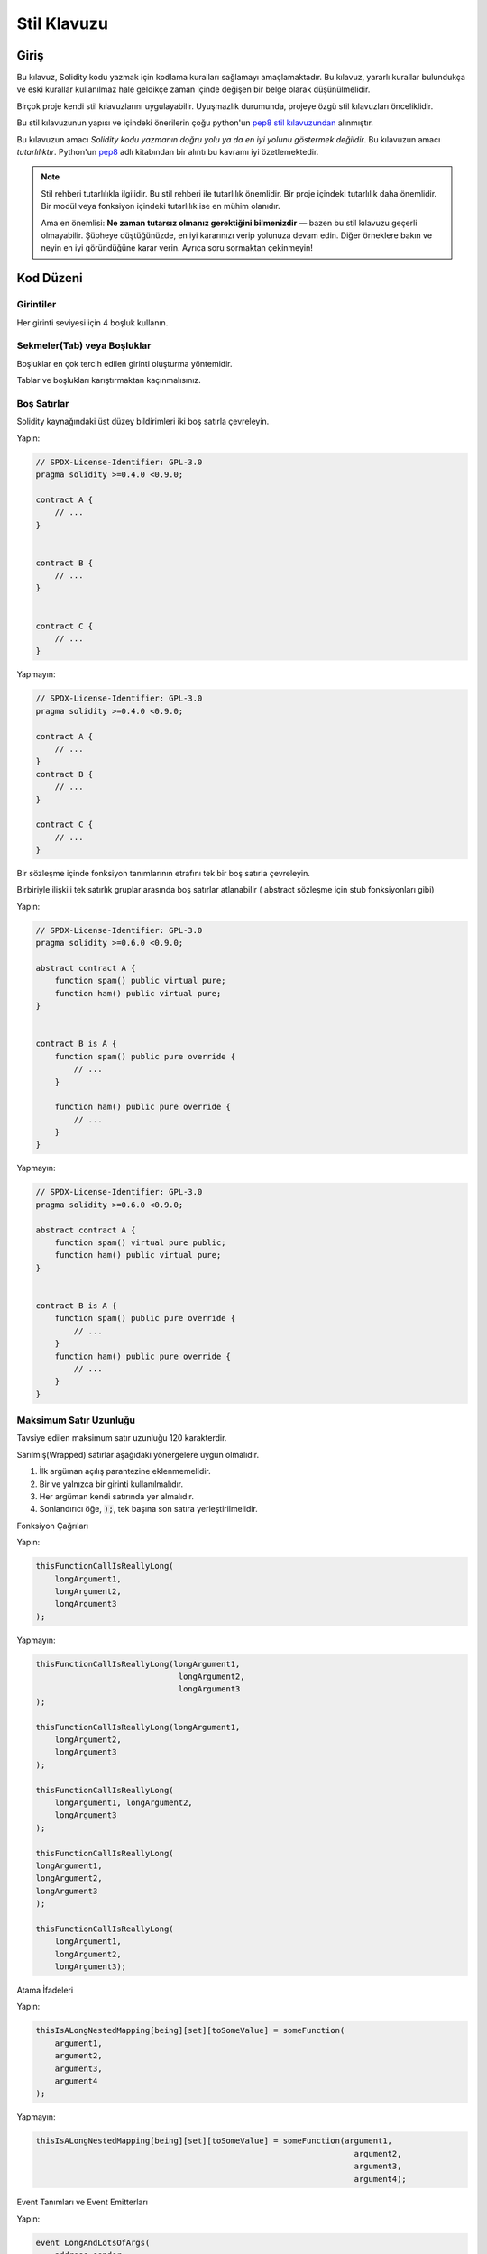 .. index:: style, coding style

#############
Stil Klavuzu
#############

************
Giriş
************

Bu kılavuz, Solidity kodu yazmak için kodlama kuralları sağlamayı amaçlamaktadır.
Bu kılavuz, yararlı kurallar bulundukça ve eski kurallar kullanılmaz hale geldikçe zaman içinde değişen bir belge olarak düşünülmelidir.

Birçok proje kendi stil kılavuzlarını uygulayabilir.  Uyuşmazlık durumunda, projeye özgü stil kılavuzları önceliklidir.

Bu stil kılavuzunun yapısı ve içindeki önerilerin çoğu python'un `pep8 stil kılavuzundan <https://www.python.org/dev/peps/pep-0008/>`_ alınmıştır.

Bu kılavuzun amacı *Solidity kodu yazmanın doğru yolu ya da en iyi yolunu göstermek değildir*.  Bu kılavuzun amacı *tutarlılıktır*.  Python'un `pep8 <https://www.python.org/dev/peps/pep-0008/#a-foolish consistency-is-the-hobgoblin-of-little-minds>`_ adlı kitabından bir alıntı bu kavramı iyi özetlemektedir.

.. note::

    Stil rehberi tutarlılıkla ilgilidir. Bu stil rehberi ile tutarlılık önemlidir. Bir proje içindeki tutarlılık daha önemlidir. Bir modül veya fonksiyon içindeki tutarlılık ise en mühim olanıdır.

    Ama en önemlisi: **Ne zaman tutarsız olmanız gerektiğini bilmenizdir** — bazen bu stil kılavuzu geçerli olmayabilir. Şüpheye düştüğünüzde, en iyi kararınızı verip yolunuza devam edin. Diğer örneklere bakın ve neyin en iyi göründüğüne karar verin. Ayrıca soru sormaktan çekinmeyin!

***********
Kod Düzeni
***********


Girintiler
===========

Her girinti seviyesi için 4 boşluk kullanın.

Sekmeler(Tab) veya Boşluklar
============================

Boşluklar en çok tercih edilen girinti oluşturma yöntemidir.

Tablar ve boşlukları karıştırmaktan kaçınmalısınız.

Boş Satırlar
=============

Solidity kaynağındaki üst düzey bildirimleri iki boş satırla çevreleyin.

Yapın:

.. code-block:: solidity

    // SPDX-License-Identifier: GPL-3.0
    pragma solidity >=0.4.0 <0.9.0;

    contract A {
        // ...
    }


    contract B {
        // ...
    }


    contract C {
        // ...
    }

Yapmayın:

.. code-block:: solidity

    // SPDX-License-Identifier: GPL-3.0
    pragma solidity >=0.4.0 <0.9.0;

    contract A {
        // ...
    }
    contract B {
        // ...
    }

    contract C {
        // ...
    }

Bir sözleşme içinde fonksiyon tanımlarının etrafını tek bir boş satırla çevreleyin.

Birbiriyle ilişkili tek satırlık gruplar arasında boş satırlar atlanabilir ( abstract sözleşme için stub fonksiyonları gibi)

Yapın:

.. code-block:: solidity

    // SPDX-License-Identifier: GPL-3.0
    pragma solidity >=0.6.0 <0.9.0;

    abstract contract A {
        function spam() public virtual pure;
        function ham() public virtual pure;
    }


    contract B is A {
        function spam() public pure override {
            // ...
        }

        function ham() public pure override {
            // ...
        }
    }

Yapmayın:

.. code-block:: solidity

    // SPDX-License-Identifier: GPL-3.0
    pragma solidity >=0.6.0 <0.9.0;

    abstract contract A {
        function spam() virtual pure public;
        function ham() public virtual pure;
    }


    contract B is A {
        function spam() public pure override {
            // ...
        }
        function ham() public pure override {
            // ...
        }
    }

.. _maximum_line_length:

Maksimum Satır Uzunluğu
=========================

Tavsiye edilen maksimum satır uzunluğu 120 karakterdir.

Sarılmış(Wrapped) satırlar aşağıdaki yönergelere uygun olmalıdır.

1. İlk argüman açılış parantezine eklenmemelidir.
2. Bir ve yalnızca bir girinti kullanılmalıdır.
3. Her argüman kendi satırında yer almalıdır.
4. Sonlandırıcı öğe, :code:`);`, tek başına son satıra yerleştirilmelidir.

Fonksiyon Çağrıları

Yapın:

.. code-block:: solidity

    thisFunctionCallIsReallyLong(
        longArgument1,
        longArgument2,
        longArgument3
    );

Yapmayın:

.. code-block:: solidity

    thisFunctionCallIsReallyLong(longArgument1,
                                  longArgument2,
                                  longArgument3
    );

    thisFunctionCallIsReallyLong(longArgument1,
        longArgument2,
        longArgument3
    );

    thisFunctionCallIsReallyLong(
        longArgument1, longArgument2,
        longArgument3
    );

    thisFunctionCallIsReallyLong(
    longArgument1,
    longArgument2,
    longArgument3
    );

    thisFunctionCallIsReallyLong(
        longArgument1,
        longArgument2,
        longArgument3);

Atama İfadeleri

Yapın:

.. code-block:: solidity

    thisIsALongNestedMapping[being][set][toSomeValue] = someFunction(
        argument1,
        argument2,
        argument3,
        argument4
    );

Yapmayın:

.. code-block:: solidity

    thisIsALongNestedMapping[being][set][toSomeValue] = someFunction(argument1,
                                                                       argument2,
                                                                       argument3,
                                                                       argument4);

Event Tanımları ve Event Emitterları

Yapın:

.. code-block:: solidity

    event LongAndLotsOfArgs(
        address sender,
        address recipient,
        uint256 publicKey,
        uint256 amount,
        bytes32[] options
    );

    LongAndLotsOfArgs(
        sender,
        recipient,
        publicKey,
        amount,
        options
    );

Yapmayın:

.. code-block:: solidity

    event LongAndLotsOfArgs(address sender,
                            address recipient,
                            uint256 publicKey,
                            uint256 amount,
                            bytes32[] options);

    LongAndLotsOfArgs(sender,
                      recipient,
                      publicKey,
                      amount,
                      options);

Kaynak Dosya Encoding
=====================

UTF-8 yada ASCII encoding tercih edilir.

Imports (İçe Aktarmalar)
============================

İçe aktarma ifadeleri her zaman dosyanın en üstüne yerleştirilmelidir.

Yapın:

.. code-block:: solidity

    // SPDX-License-Identifier: GPL-3.0
    pragma solidity >=0.4.0 <0.9.0;

    import "./Owned.sol";

    contract A {
        // ...
    }


    contract B is Owned {
        // ...
    }

Yapmayın:

.. code-block:: solidity

    // SPDX-License-Identifier: GPL-3.0
    pragma solidity >=0.4.0 <0.9.0;

    contract A {
        // ...
    }


    import "./Owned.sol";


    contract B is Owned {
        // ...
    }

Fonksiyonların Sıralaması
=========================

Sıralandırma, okuyucuların hangi fonksiyonları çağırabileceklerini belirlemelerine ve constructor ve fallback tanımlamalarını daha kolay bulmalarına yardımcı olur.

Fonksiyonlar görünürlük durumlarına göre gruplandırılmalı ve sıralanmalıdır:

- constructor
- receive fonksiyon (eğer mevcutsa)
- fallback fonksiyon (eğer mevcutsa)
- external
- public
- internal
- private

Bir gruplandırma yaparken, ``view`` ve ``pure`` fonksiyonlarını en sona yerleştirin.

Yapın:

.. code-block:: solidity

    // SPDX-License-Identifier: GPL-3.0
    pragma solidity >=0.7.0 <0.9.0;
    contract A {
        constructor() {
            // ...
        }

        receive() external payable {
            // ...
        }

        fallback() external {
            // ...
        }

        // External functions
        // ...

        // External functions that are view
        // ...

        // External functions that are pure
        // ...

        // Public functions
        // ...

        // Internal functions
        // ...

        // Private functions
        // ...
    }

Yapmayın:

.. code-block:: solidity

    // SPDX-License-Identifier: GPL-3.0
    pragma solidity >=0.7.0 <0.9.0;
    contract A {

        // External functions
        // ...

        fallback() external {
            // ...
        }
        receive() external payable {
            // ...
        }

        // Private functions
        // ...

        // Public functions
        // ...

        constructor() {
            // ...
        }

        // Internal functions
        // ...
    }

İfadelerde Boşluk Bırakma
=========================

Aşağıdaki durumlarda gereksiz boşluk bırakmaktan kaçının:

Tek satırlık fonksiyon tanımlamaları hariç olmak üzere, parantez, köşeli parantez veya ayraçların hemen içinde.

Yapın:

.. code-block:: solidity

    spam(ham[1], Coin({name: "ham"}));

Yapmayın:

.. code-block:: solidity

    spam( ham[ 1 ], Coin( { name: "ham" } ) );

İstisna:

.. code-block:: solidity

    function singleLine() public { spam(); }

Virgülden, noktalı virgülden hemen önce:

Yapın:

.. code-block:: solidity

    function spam(uint i, Coin coin) public;

Yapmayın:

.. code-block:: solidity

    function spam(uint i , Coin coin) public ;

Bir atama veya başka bir operatörün etrafında, diğeriyle hizalamak için birden fazla boşluk:

Yapın:

.. code-block:: solidity

    x = 1;
    y = 2;
    longVariable = 3;

Yapmayın:

.. code-block:: solidity

    x            = 1;
    y            = 2;
    longVariable = 3;

receive ve fallback fonksiyonlarına boşluk eklemeyin:

Yapın:

.. code-block:: solidity

    receive() external payable {
        ...
    }

    fallback() external {
        ...
    }

Yapmayın:

.. code-block:: solidity

    receive () external payable {
        ...
    }

    fallback () external {
        ...
    }


Kontrol Yapıları (Control Structures)
=====================================

Bir sözleşmenin, kütüphanenin, fonksiyonların ve struct'ların gövdelerini belirten parantezler:

* Bildirim (Declaration) ile aynı satırda açılmalıdır
* Bildirimin başlangıcıyla aynı girinti seviyesinde kendi satırlarında kapanmalıdır.
* Açılış parantezinden önce tek bir boşluk bırakılmalıdır.

Yapın:

.. code-block:: solidity

    // SPDX-License-Identifier: GPL-3.0
    pragma solidity >=0.4.0 <0.9.0;

    contract Coin {
        struct Bank {
            address owner;
            uint balance;
        }
    }

Yapmayın:

.. code-block:: solidity

    // SPDX-License-Identifier: GPL-3.0
    pragma solidity >=0.4.0 <0.9.0;

    contract Coin
    {
        struct Bank {
            address owner;
            uint balance;
        }
    }

Aynı öneriler ``if``, ``else``, ``while`` ve ``for`` kontrol yapıları için de geçerlidir.

Ayrıca, ``if``, ``while`` ve ``for`` kontrol yapıları ile koşulu temsil eden parantez bloğu arasında tek bir boşluk ve koşullu parantez bloğu ile açılış parantezi arasında tek bir boşluk olmalıdır.

Yapın:

.. code-block:: solidity

    if (...) {
        ...
    }

    for (...) {
        ...
    }

Yapmayın:

.. code-block:: solidity

    if (...)
    {
        ...
    }

    while(...){
    }

    for (...) {
        ...;}

Gövdesi tek bir ifade içeren kontrol yapıları için, parantezleri atlamak *eğer* ifade tek bir satırda yer alıyorsa uygundur.

Yapın:

.. code-block:: solidity

    if (x < 10)
        x += 1;

Yapmayın:

.. code-block:: solidity

    if (x < 10)
        someArray.push(Coin({
            name: 'spam',
            value: 42
        }));

Bir ``else`` veya ``else if`` ibaresi içeren ``if`` blokları için, ``else`` ibaresi ``if`` ibaresinin kapanış paranteziyle aynı satıra yerleştirilmelidir. Bu, diğer blok benzeri yapıların kurallarına kıyasla bir istisnadır.

Yapın:

.. code-block:: solidity

    if (x < 3) {
        x += 1;
    } else if (x > 7) {
        x -= 1;
    } else {
        x = 5;
    }


    if (x < 3)
        x += 1;
    else
        x -= 1;

Yapmayın:

.. code-block:: solidity

    if (x < 3) {
        x += 1;
    }
    else {
        x -= 1;
    }

Fonksiyon Tanımlamaları
=============================

Kısa fonksiyon bildirimleri için, fonksiyon gövdesinin açılış ayracının fonksiyon bildirimiyle aynı satırda tutulması önerilir.

Kapanış parantezi fonksiyon bildirimi ile aynı girinti seviyesinde olmalıdır.

Açılış ayracından önce tek bir boşluk bırakılmalıdır.

Yapın:

.. code-block:: solidity

    function increment(uint x) public pure returns (uint) {
        return x + 1;
    }

    function increment(uint x) public pure onlyOwner returns (uint) {
        return x + 1;
    }

Yapmayın:

.. code-block:: solidity

    function increment(uint x) public pure returns (uint)
    {
        return x + 1;
    }

    function increment(uint x) public pure returns (uint){
        return x + 1;
    }

    function increment(uint x) public pure returns (uint) {
        return x + 1;
        }

    function increment(uint x) public pure returns (uint) {
        return x + 1;}

Bir fonksiyon için modifier sırası şöyle olmalıdır:

1. Visibility
2. Mutability
3. Virtual
4. Override
5. Custom modifiers

Yapın:

.. code-block:: solidity

    function balance(uint from) public view override returns (uint)  {
        return balanceOf[from];
    }

    function shutdown() public onlyOwner {
        selfdestruct(owner);
    }

Yapmayın:

.. code-block:: solidity

    function balance(uint from) public override view returns (uint)  {
        return balanceOf[from];
    }

    function shutdown() onlyOwner public {
        selfdestruct(owner);
    }

Uzun fonksiyon bildirimleri için, her argümanın fonksiyon gövdesiyle aynı girinti seviyesinde kendi satırına bırakılması önerilir.  Kapanış parantezi ve açılış parantezi de fonksiyon bildirimi ile aynı girinti seviyesinde kendi satırlarına yerleştirilmelidir.

Yapın:

.. code-block:: solidity

    function thisFunctionHasLotsOfArguments(
        address a,
        address b,
        address c,
        address d,
        address e,
        address f
    )
        public
    {
        doSomething();
    }

Yapmayın:

.. code-block:: solidity

    function thisFunctionHasLotsOfArguments(address a, address b, address c,
        address d, address e, address f) public {
        doSomething();
    }

    function thisFunctionHasLotsOfArguments(address a,
                                            address b,
                                            address c,
                                            address d,
                                            address e,
                                            address f) public {
        doSomething();
    }

    function thisFunctionHasLotsOfArguments(
        address a,
        address b,
        address c,
        address d,
        address e,
        address f) public {
        doSomething();
    }

Uzun bir fonksiyon bildiriminde modifier'lar varsa, her modifier kendi satırına bırakılmalıdır.

Yapın:

.. code-block:: solidity

    function thisFunctionNameIsReallyLong(address x, address y, address z)
        public
        onlyOwner
        priced
        returns (address)
    {
        doSomething();
    }

    function thisFunctionNameIsReallyLong(
        address x,
        address y,
        address z
    )
        public
        onlyOwner
        priced
        returns (address)
    {
        doSomething();
    }

Yapmayın:

.. code-block:: solidity

    function thisFunctionNameIsReallyLong(address x, address y, address z)
                                          public
                                          onlyOwner
                                          priced
                                          returns (address) {
        doSomething();
    }

    function thisFunctionNameIsReallyLong(address x, address y, address z)
        public onlyOwner priced returns (address)
    {
        doSomething();
    }

    function thisFunctionNameIsReallyLong(address x, address y, address z)
        public
        onlyOwner
        priced
        returns (address) {
        doSomething();
    }

Çok satırlı çıktı parametreleri ve return ifadeleri, :ref:`Maximum Line Length <maximum_line_length>` bölümünde bulunan uzun satırları çevrelemek için önerilen aynı stili izlemelidir.

Yapın:

.. code-block:: solidity

    function thisFunctionNameIsReallyLong(
        address a,
        address b,
        address c
    )
        public
        returns (
            address someAddressName,
            uint256 LongArgument,
            uint256 Argument
        )
    {
        doSomething()

        return (
            veryLongReturnArg1,
            veryLongReturnArg2,
            veryLongReturnArg3
        );
    }

Yapmayın:

.. code-block:: solidity

    function thisFunctionNameIsReallyLong(
        address a,
        address b,
        address c
    )
        public
        returns (address someAddressName,
                 uint256 LongArgument,
                 uint256 Argument)
    {
        doSomething()

        return (veryLongReturnArg1,
                veryLongReturnArg1,
                veryLongReturnArg1);
    }

Tabanları argüman gerektiren inherited sözleşmelerdeki constructor fonksiyonları için, fonksiyon bildirimi uzunsa veya okunması zorsa, temel constructor'ların modifier'larla aynı şekilde yeni satırlara bırakılması önerilir.

Yapın:

.. code-block:: solidity

    // SPDX-License-Identifier: GPL-3.0
    pragma solidity >=0.7.0 <0.9.0;
    // Base contracts just to make this compile
    contract B {
        constructor(uint) {
        }
    }


    contract C {
        constructor(uint, uint) {
        }
    }


    contract D {
        constructor(uint) {
        }
    }


    contract A is B, C, D {
        uint x;

        constructor(uint param1, uint param2, uint param3, uint param4, uint param5)
            B(param1)
            C(param2, param3)
            D(param4)
        {
            // do something with param5
            x = param5;
        }
    }

Yapmayın:

.. code-block:: solidity

    // SPDX-License-Identifier: GPL-3.0
    pragma solidity >=0.7.0 <0.9.0;

    // Base contracts just to make this compile
    contract B {
        constructor(uint) {
        }
    }


    contract C {
        constructor(uint, uint) {
        }
    }


    contract D {
        constructor(uint) {
        }
    }


    contract A is B, C, D {
        uint x;

        constructor(uint param1, uint param2, uint param3, uint param4, uint param5)
        B(param1)
        C(param2, param3)
        D(param4) {
            x = param5;
        }
    }


    contract X is B, C, D {
        uint x;

        constructor(uint param1, uint param2, uint param3, uint param4, uint param5)
            B(param1)
            C(param2, param3)
            D(param4) {
                x = param5;
            }
    }


Kısa fonksiyonları tek bir ifadeyle bildirirken, bunu tek bir satırda yapmaya izin verilir.

İzin verilebilir:

.. code-block:: solidity

    function shortFunction() public { doSomething(); }

Fonksiyon bildirimleri için bu kılavuzun amacı okunabilirliği artırmaktır. Bu kılavuz, fonksiyon bildirimleri için olası tüm olasılıkları kapsamaya çalışmadığından, yazarlar en iyi kararlarını vermelidir.

Mappingler
==========

Değişken bildirimlerinde, ``mapping`` anahtar sözcüğünü türünden bir boşlukla ayırmayın. İç içe geçmiş ``mapping`` anahtar sözcüğünü türünden boşluk ile ayırmayın.

Yapın:

.. code-block:: solidity

    mapping(uint => uint) map;
    mapping(address => bool) registeredAddresses;
    mapping(uint => mapping(bool => Data[])) public data;
    mapping(uint => mapping(uint => s)) data;

Yapmayın:

.. code-block:: solidity

    mapping (uint => uint) map;
    mapping( address => bool ) registeredAddresses;
    mapping (uint => mapping (bool => Data[])) public data;
    mapping(uint => mapping (uint => s)) data;

Değişken Bildirimleri
=====================

Dizi değişkenlerinin bildirimlerinde tür ile parantezler arasında boşluk olmamalıdır.

Yapın:

.. code-block:: solidity

    uint[] x;

Yapmayın:

.. code-block:: solidity

    uint [] x;


Diğer Öneriler 
=====================

* Stringler tek tırnak yerine çift tırnak ile alıntılanmalıdır.

Yapın:

.. code-block:: solidity

    str = "foo";
    str = "Hamlet says, 'To be or not to be...'";

Yapmayın:

.. code-block:: solidity

    str = 'bar';
    str = '"Be yourself; everyone else is already taken." -Oscar Wilde';

* Operatörleri her iki tarafta tek bir boşlukla çevrelendirmelisiniz.

Yapın:

.. code-block:: solidity
    :force:

    x = 3;
    x = 100 / 10;
    x += 3 + 4;
    x |= y && z;

Yapmayın:

.. code-block:: solidity
    :force:

    x=3;
    x = 100/10;
    x += 3+4;
    x |= y&&z;

* Diğerlerinden daha yüksek önceliğe sahip operatörler, önceliği belirtmek için çevreleyen beyaz boşluğu kaldırabilir.  Bunun amacı, karmaşık ifadeler için daha iyi okunabilirlik sağlamaktır. Bir operatörün her iki tarafında da her zaman aynı miktarda boşluk kullanmalısınız:

Yapın:

.. code-block:: solidity

    x = 2**3 + 5;
    x = 2*y + 3*z;
    x = (a+b) * (a-b);

Yapmayın:

.. code-block:: solidity

    x = 2** 3 + 5;
    x = y+z;
    x +=1;

***************
Yerleşim Sırası
***************

Sözleşme unsurlarını aşağıdaki sıraya göre düzenleyin:

1. Pragma ifadeleri
2. Import ifadeleri
3. Interface'ler
4. Library'ler
5. Sözleşmeler

Her bir sözleşme, kütüphane veya arayüzün içinde aşağıdaki sıralamayı kullanın:

1. Type bildirimleri
2. Durum değişkenleri
3. Event'ler
4. Modifier'lar
5. Fonksiyonlar

.. note::

    Türleri, event'lerde veya durum değişkenlerinde kullanımlarına yakın bir yerde bildirmek daha anlaşılır 
    olabilir.

********************
Adlandırma Kuralları
********************

Adlandırma kuralları benimsendiğinde ve geniş çapta kullanıldığında güçlüdür.  Farklı konvansiyonların kullanımı, aksi takdirde hemen elde edilemeyecek önemli *meta* bilgileri aktarabilir.

Burada verilen adlandırma önerileri okunabilirliği artırmayı amaçlamaktadır ve bu nedenle kural değil, daha ziyade nesnelerin adları aracılığıyla en fazla bilgiyi iletmeye yardımcı olacak kılavuzlardır.

Son olarak, bir kod tabanı içindeki tutarlılık her zaman bu belgede özetlenen kuralların yerine geçmelidir.


Adlandırma Stili
====================

Karışıklığı önlemek için, farklı adlandırma stillerine atıfta bulunmak üzere aşağıdaki adlar kullanılacaktır.

* ``b`` (tek küçük harf)
* ``B`` (tek büyük harf)
* ``lowercase``
* ``UPPERCASE``
* ``UPPER_CASE_WITH_UNDERSCORES``
* ``CapitalizedWords`` (veya CapWords)
* ``mixedCase`` (ilk küçük harf karakteri ile CapitalizedWords`den farklıdır!)

.. note:: CapWords'te baş harfleri kullanırken, baş harflerin tüm harflerini büyük yazın. Bu nedenle HTTPServerError, HttpServerError adlandırmasından daha iyidir. MixedCase'de baş harfleri kullanırken, baş harflerin tüm harflerini büyük yazın, ancak ismin başındaysa ilk harfi küçük tutun. Bu nedenle xmlHTTPRequest, XMLHTTPRequest adlandırmasından daha iyidir.


Uzak Durulması Gereken İsimler
===============================

* ``l`` - Küçük harf le
* ``O`` - Büyük harf o
* ``I`` - Büyük harf I

Bunlardan hiçbirini tek harfli değişken adları için kullanmayın.  Bunlar genellikle
bir ve sıfır rakamlarından ayırt edilemez.


Sözleşme ve Kütüphane Adları
================================

* Sözleşmeler ve kütüphaneler CapWords stili kullanılarak adlandırılmalıdır. Örnekler: ``SimpleToken``, ``SmartBank``, ``CertificateHashRepository``, ``Player``, ``Congress``, ``Owned``.
* Sözleşme ve kütüphane adları da dosya adlarıyla eşleşmelidir.
* Bir sözleşme dosyası birden fazla sözleşme ve/veya kütüphane içeriyorsa, dosya adı *çekirdek sözleşme* ile eşleşmelidir. Ancak kaçınılması mümkünse bu önerilmez.

Aşağıdaki örnekte gösterildiği gibi, sözleşme adı ``Congress`` ve kütüphane adı ``Owned`` ise, ilişkili dosya adları ``Congress.sol`` ve ``Owned.sol`` olmalıdır.

Yapın:

.. code-block:: solidity

    // SPDX-License-Identifier: GPL-3.0
    pragma solidity >=0.7.0 <0.9.0;

    // Owned.sol
    contract Owned {
        address public owner;

        constructor() {
            owner = msg.sender;
        }

        modifier onlyOwner {
            require(msg.sender == owner);
            _;
        }

        function transferOwnership(address newOwner) public onlyOwner {
            owner = newOwner;
        }
    }

ve ``Congress.sol`` içinde:

.. code-block:: solidity

    // SPDX-License-Identifier: GPL-3.0
    pragma solidity >=0.4.0 <0.9.0;

    import "./Owned.sol";


    contract Congress is Owned, TokenRecipient {
        //...
    }

Yapmayın:

.. code-block:: solidity

    // SPDX-License-Identifier: GPL-3.0
    pragma solidity >=0.7.0 <0.9.0;

    // owned.sol
    contract owned {
        address public owner;

        constructor() {
            owner = msg.sender;
        }

        modifier onlyOwner {
            require(msg.sender == owner);
            _;
        }

        function transferOwnership(address newOwner) public onlyOwner {
            owner = newOwner;
        }
    }

ve ``Congress.sol`` içinde:

.. code-block:: solidity

    // SPDX-License-Identifier: GPL-3.0
    pragma solidity ^0.7.0;


    import "./owned.sol";


    contract Congress is owned, tokenRecipient {
        //...
    }

Struct Adları
==========================

Struct'lar CapWords stili kullanılarak adlandırılmalıdır. Örnekler: ``MyCoin``, ``Position``, ``PositionXY``.


Event Adları
==============

Event'ler CapWords stili kullanılarak adlandırılmalıdır. Örnekler: ``Deposit``, ``Transfer``, ``Approval``, ``BeforeTransfer``, ``AfterTransfer``.


Fonksiyon Adları
=================

Fonksiyonlar mixedCase kullanmalıdır. Örnekler: ``getBalance``, ``transfer``, ``verifyOwner``, ``addMember``, ``changeOwner``.


Fonksiyon Argüman Adları
==========================

Fonksiyon argümanları mixedCase kullanmalıdır. Örnekler: ``initialSupply``, ``account``, ``recipientAddress``, ``senderAddress``, ``newOwner``.

Özel bir struct üzerinde çalışan kütüphane fonksiyonları yazarken, struct ilk argüman olmalı ve her zaman ``self`` olarak adlandırılmalıdır.


Yerel ve Durum Değişkeni Adları
================================

MixedCase kullanın. Örnekler: ``totalSupply``, ``remainingSupply``, ``balancesOf``, ``creatorAddress``, ``isPreSale``, ``tokenExchangeRate``.


Constant'lar (Sabitler)
===========================

Constantlar, sözcükleri ayıran alt çizgiler ile tüm büyük harflerle adlandırılmalıdır. Örnekler: ``MAX_BLOCKS``, ``TOKEN_NAME``, ``TOKEN_TICKER``, ``CONTRACT_VERSION``.


Modifier Adları
================

MixedCase kullanın. Örnekler: ``onlyBy``, ``onlyAfter``, ``onlyDuringThePreSale``.


Enumlar
=======

Enumlar, basit tip bildirimleri tarzında, CapWords stili kullanılarak adlandırılmalıdır. Örnekler: ``TokenGroup``, ``Frame``, ``HashStyle``, ``CharacterLocation``.


Adlandırma Çakışmalarını Önleme
================================

* ``singleTrailingUnderscore_``

Bu kural, istenen adın halihazırda varolan bir durum değişkeni, fonkisyon, ayrılmış veya yerleşik bir adla çakışması durumunda önerilir.

.. _style_guide_natspec:

*******
NatSpec
*******

Solidity sözleşmeleri NatSpec yorumları da içerebilir. Bunlar üçlü eğik çizgi (``///``) veya çift yıldız bloğu (``/** ... */``) ile yazılır ve doğrudan fonksiyon bildirimlerinin veya ifadelerin üzerinde kullanılmalıdır.

Örneğin, :ref:`a simple smart contract <simple-smart-contract>` sözleşmesi yorumlar eklendiğinde aşağıdaki gibi görünür:

.. code-block:: solidity

    // SPDX-License-Identifier: GPL-3.0
    pragma solidity >=0.4.16 <0.9.0;

    /// @author The Solidity Team
    /// @title A simple storage example
    contract SimpleStorage {
        uint storedData;

        /// Store `x`.
        /// @param x the new value to store
        /// @dev stores the number in the state variable `storedData`
        function set(uint x) public {
            storedData = x;
        }

        /// Return the stored value.
        /// @dev retrieves the value of the state variable `storedData`
        /// @return the stored value
        function get() public view returns (uint) {
            return storedData;
        }
    }

Solidity sözleşmelerinin tüm genel arayüzler (ABI'deki her şey) için :ref:`NatSpec <natspec>` kullanılarak tam olarak açıklanması önerilir.

Ayrıntılı açıklama için lütfen :ref:`NatSpec <natspec>` ile ilgili bölüme bakın.
